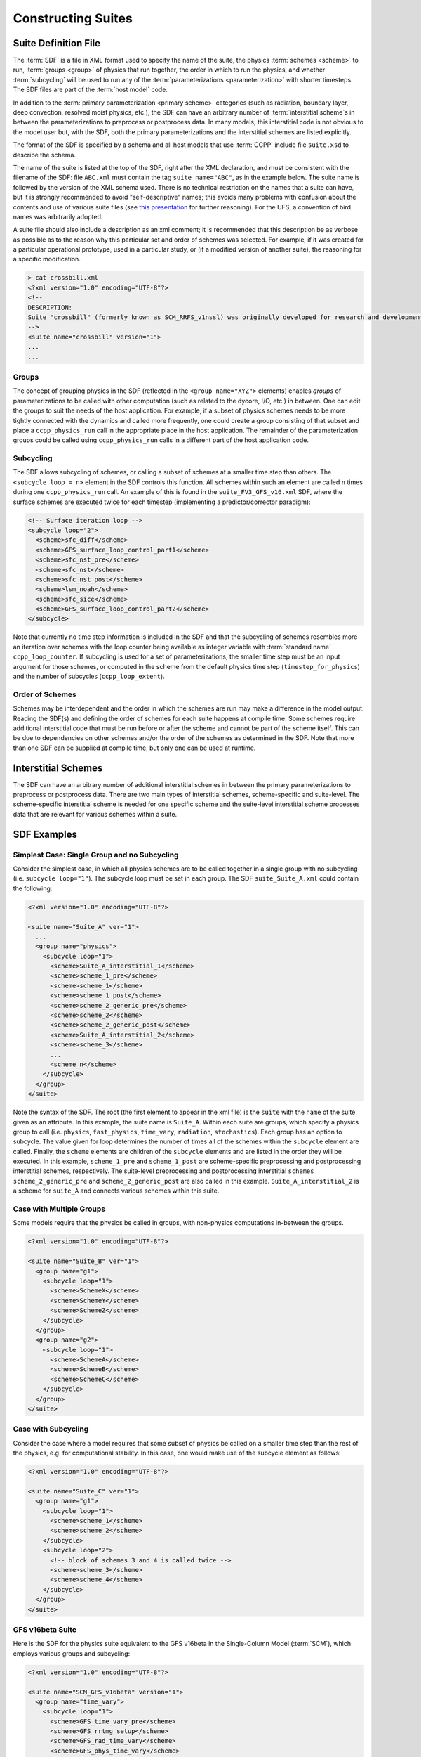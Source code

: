 ..  _ConstructingSuite:

*******************************
Constructing Suites
*******************************

==============================
Suite Definition File
==============================

The :term:`SDF` is a file in XML format used to specify the name of the suite, the physics :term:`schemes <scheme>` to run, :term:`groups <group>` of physics that run together, the order in which to run the physics, and whether :term:`subcycling` will be used to run any of the :term:`parameterizations <parameterization>` with shorter timesteps. The SDF files are part of the :term:`host model` code.

In addition to the :term:`primary parameterization <primary scheme>` categories (such as radiation, boundary layer, deep convection, resolved moist physics, etc.), the SDF can have an arbitrary number of :term:`interstitial scheme`\ s in between the parameterizations to preprocess or postprocess data. In many models, this interstitial code is not obvious to the model user but, with the SDF, both the primary parameterizations and the interstitial schemes are listed explicitly.

The format of the SDF is specified by a schema and all host models that use :term:`CCPP` include file ``suite.xsd`` to describe the schema.

The name of the suite is listed at the top of the SDF, right after the XML declaration, and must be consistent with the filename of the SDF: file ``ABC.xml`` must contain the tag ``suite name="ABC"``, as in the example below. The suite name is followed by the version of the XML schema used. There is no technical restriction on the names that a suite can have, but it is strongly recommended to avoid "self-descriptive" names; this avoids many problems with confusion about the contents and use of various suite files (see `this presentation <https://docs.google.com/presentation/d/1FYnos24J7URI-3Gw8dSc3FR_e4yZvJ7h/edit>`_ for further reasoning). For the UFS, a convention of bird names was arbitrarily adopted.

A suite file should also include a description as an xml comment; it is recommended that this description be as verbose as possible as to the reason why this particular set and order of schemes was selected. For example, if it was created for a particular operational prototype, used in a particular study, or (if a modified version of another suite), the reasoning for a specific modification.

.. code-block:: xml

    > cat crossbill.xml
    <?xml version="1.0" encoding="UTF-8"?>
    <!--
    DESCRIPTION:
    Suite "crossbill" (formerly known as SCM_RRFS_v1nssl) was originally developed for research and development of early prototypes of the Rapid Refresh Forecast System (RRFS), specifically including the NSSL 2-moment cloud microphysics scheme when it was added to CCPP (see https://github.com/NOAA-EMC/fv3atm/pull/472 and https://github.com/NCAR/ccpp-physics/pull/761).
    -->
    <suite name="crossbill" version="1">
    ...
    ...

--------------
Groups
--------------

The concept of grouping physics in the SDF (reflected in the ``<group name="XYZ">`` elements) enables *groups* of parameterizations to be called with other computation (such as related to the dycore, I/O, etc.) in between. One can edit the groups to suit the needs of the host application. For example, if a subset of physics schemes needs to be more tightly connected with the dynamics and called more frequently, one could create a group consisting of that subset and place a ``ccpp_physics_run`` call in the appropriate place in the host application. The remainder of the parameterization groups could be called using ``ccpp_physics_run`` calls in a different part of the host application code.

-----------------
Subcycling
-----------------
The SDF allows subcycling of schemes, or calling a subset of schemes at a smaller time step than others. The ``<subcycle loop = n>`` element in the SDF controls this function. All schemes within such an element are called  ``n`` times during one ``ccpp_physics_run`` call. An example of this is found in the ``suite_FV3_GFS_v16.xml`` SDF, where the surface schemes are executed twice for each timestep (implementing a predictor/corrector paradigm):

.. code-block:: xml

    <!-- Surface iteration loop -->
    <subcycle loop="2">
      <scheme>sfc_diff</scheme>
      <scheme>GFS_surface_loop_control_part1</scheme>
      <scheme>sfc_nst_pre</scheme>
      <scheme>sfc_nst</scheme>
      <scheme>sfc_nst_post</scheme>
      <scheme>lsm_noah</scheme>
      <scheme>sfc_sice</scheme>
      <scheme>GFS_surface_loop_control_part2</scheme>
    </subcycle>

Note that currently no time step information is included in the SDF and that the subcycling of schemes resembles more an iteration over schemes with the loop counter being available as integer variable with :term:`standard name` ``ccpp_loop_counter``. If subcycling is used for a set of parameterizations, the smaller time step must be an input argument for those schemes, or computed in the scheme from the default physics time step (``timestep_for_physics``) and the number of subcycles (``ccpp_loop_extent``).

----------------------
Order of Schemes
----------------------

Schemes may be interdependent and the order in which the schemes are run may make a difference in the model output. Reading the SDF(s) and defining the order of schemes for each suite happens at compile time. Some schemes require additional interstitial code that must be run before or after the scheme and cannot be part of the scheme itself. This can be due to dependencies on other schemes and/or the order of the schemes as determined in the SDF.  Note that more than one SDF can be supplied at compile time, but only one can be used at runtime.

=========================
Interstitial Schemes
=========================
The SDF can have an arbitrary number of additional interstitial schemes in between the primary parameterizations to preprocess or postprocess data. There are two main types of interstitial schemes, scheme-specific and suite-level. The scheme-specific interstitial scheme is needed for one specific scheme and the suite-level interstitial scheme processes data that are relevant for various schemes within a suite.

=========================
SDF Examples
=========================

----------------------------------------------------
Simplest Case: Single Group and no Subcycling
----------------------------------------------------

Consider the simplest case, in which all physics schemes are to be called together in a single group with no subcycling (i.e. ``subcycle loop="1"``).  The subcycle loop must be set in each group.  The SDF ``suite_Suite_A.xml`` could contain the following:

.. code-block:: console

   <?xml version="1.0" encoding="UTF-8"?>

   <suite name="Suite_A" ver="1">
     ...
     <group name="physics">
       <subcycle loop="1">
         <scheme>Suite_A_interstitial_1</scheme>
         <scheme>scheme_1_pre</scheme>
         <scheme>scheme_1</scheme>
         <scheme>scheme_1_post</scheme>
         <scheme>scheme_2_generic_pre</scheme>
         <scheme>scheme_2</scheme>
         <scheme>scheme_2_generic_post</scheme>
         <scheme>Suite_A_interstitial_2</scheme>
         <scheme>scheme_3</scheme>
         ...
         <scheme_n</scheme>
       </subcycle>
     </group>
   </suite>


Note the syntax of the SDF. The root (the first element to appear in the xml file) is the ``suite`` with the ``name`` of the suite given as an attribute. In this example, the suite name is ``Suite_A``. Within each suite are groups, which specify a physics group to call (i.e. ``physics``, ``fast_physics``, ``time_vary``, ``radiation``, ``stochastics``). Each group has an option to subcycle. The value given for loop determines the number of times all of the schemes within the ``subcycle`` element are called. Finally, the ``scheme`` elements are children of the ``subcycle`` elements and are listed in the order they will be executed. In this example, ``scheme_1_pre`` and ``scheme_1_post`` are scheme-specific preprocessing and postprocessing interstitial schemes, respectively. The suite-level preprocessing and postprocessing interstitial ``schemes scheme_2_generic_pre`` and ``scheme_2_generic_post`` are also called in this example. ``Suite_A_interstitial_2`` is a scheme for ``suite_A`` and connects various schemes within this suite.

-------------------------------
Case with Multiple Groups
-------------------------------

Some models require that the physics be called in groups, with non-physics computations in-between the groups.

.. code-block:: xml

   <?xml version="1.0" encoding="UTF-8"?>

   <suite name="Suite_B" ver="1">
     <group name="g1">
       <subcycle loop="1">
         <scheme>SchemeX</scheme>
         <scheme>SchemeY</scheme>
         <scheme>SchemeZ</scheme>
       </subcycle>
     </group>
     <group name="g2">
       <subcycle loop="1">
         <scheme>SchemeA</scheme>
         <scheme>SchemeB</scheme>
         <scheme>SchemeC</scheme>
       </subcycle>
     </group>
   </suite>

----------------------------
Case with Subcycling
----------------------------

Consider the case where a model requires that some subset of physics be called on a smaller time step than the rest of the physics, e.g. for computational stability. In this case, one would make use of the subcycle element as follows:

.. code-block:: xml

   <?xml version="1.0" encoding="UTF-8"?>

   <suite name="Suite_C" ver="1">
     <group name="g1">
       <subcycle loop="1">
         <scheme>scheme_1</scheme>
         <scheme>scheme_2</scheme>
       </subcycle>
       <subcycle loop="2">
         <!-- block of schemes 3 and 4 is called twice -->
         <scheme>scheme_3</scheme>
         <scheme>scheme_4</scheme>
       </subcycle>
     </group>
   </suite>

-------------------------------
GFS v16beta Suite
-------------------------------

Here is the SDF for the physics suite equivalent to the GFS v16beta in the Single-Column Model (:term:`SCM`), which employs various groups and subcycling:

.. code-block:: xml

   <?xml version="1.0" encoding="UTF-8"?>

   <suite name="SCM_GFS_v16beta" version="1">
     <group name="time_vary">
       <subcycle loop="1">
         <scheme>GFS_time_vary_pre</scheme>
         <scheme>GFS_rrtmg_setup</scheme>
         <scheme>GFS_rad_time_vary</scheme>
         <scheme>GFS_phys_time_vary</scheme>
       </subcycle>
     </group>
     <group name="radiation">
       <subcycle loop="1">
         <scheme>GFS_suite_interstitial_rad_reset</scheme>
         <scheme>GFS_rrtmg_pre</scheme>
         <scheme>rrtmg_sw_pre</scheme>
         <scheme>rrtmg_sw</scheme>
         <scheme>rrtmg_sw_post</scheme>
         <scheme>rrtmg_lw_pre</scheme>
         <scheme>rrtmg_lw</scheme>
         <scheme>rrtmg_lw_post</scheme>
         <scheme>GFS_rrtmg_post</scheme>
       </subcycle>
     </group>
     <group name="physics">
       <subcycle loop="1">
         <scheme>GFS_suite_interstitial_phys_reset</scheme>
         <scheme>GFS_suite_stateout_reset</scheme>
         <scheme>get_prs_fv3</scheme>
         <scheme>GFS_suite_interstitial_1</scheme>
         <scheme>GFS_surface_generic_pre</scheme>
         <scheme>GFS_surface_composites_pre</scheme>
         <scheme>dcyc2t3</scheme>
         <scheme>GFS_surface_composites_inter</scheme>
         <scheme>GFS_suite_interstitial_2</scheme>
       </subcycle>
       <!-- Surface iteration loop -->
       <subcycle loop="2">
         <scheme>sfc_diff</scheme>
         <scheme>GFS_surface_loop_control_part1</scheme>
         <scheme>sfc_nst_pre</scheme>
         <scheme>sfc_nst</scheme>
         <scheme>sfc_nst_post</scheme>
         <scheme>lsm_noah</scheme>
         <scheme>sfc_sice</scheme>
         <scheme>GFS_surface_loop_control_part2</scheme>
       </subcycle>
       <!-- End of surface iteration loop -->
       <subcycle loop="1">
         <scheme>GFS_surface_composites_post</scheme>
         <scheme>sfc_diag</scheme>
         <scheme>sfc_diag_post</scheme>
         <scheme>GFS_surface_generic_post</scheme>
         <scheme>GFS_PBL_generic_pre</scheme>
         <scheme>satmedmfvdifq</scheme>
         <scheme>GFS_PBL_generic_post</scheme>
         <scheme>GFS_GWD_generic_pre</scheme>
         <scheme>cires_ugwp</scheme>
         <scheme>cires_ugwp_post</scheme>
         <scheme>GFS_GWD_generic_post</scheme>
         <scheme>rayleigh_damp</scheme>
         <scheme>GFS_suite_stateout_update</scheme>
         <scheme>ozphys_2015</scheme>
         <scheme>h2ophys</scheme>
         <scheme>get_phi_fv3</scheme>
         <scheme>GFS_suite_interstitial_3</scheme>
         <scheme>GFS_DCNV_generic_pre</scheme>
         <scheme>samfdeepcnv</scheme>
         <scheme>GFS_DCNV_generic_post</scheme>
         <scheme>GFS_SCNV_generic_pre</scheme>
         <scheme>samfshalcnv</scheme>
         <scheme>GFS_SCNV_generic_post</scheme>
         <scheme>GFS_suite_interstitial_4</scheme>
         <scheme>cnvc90</scheme>
         <scheme>GFS_MP_generic_pre</scheme>
         <scheme>gfdl_cloud_microphys</scheme>
         <scheme>GFS_MP_generic_post</scheme>
         <scheme>maximum_hourly_diagnostics</scheme>
         <scheme>phys_tend</scheme>
       </subcycle>
     </group>
   </suite>

The suite name is ``SCM_GFS_v16beta``. Three groups (``time_vary``, ``radiation``, and ``physics``) are used, because the physics needs to be called in different parts of the host model. The detailed explanation of each primary physics scheme can be found in scientific documentation. A short explanation of each scheme is below.

* ``GFS_time_vary_pre``: GFS physics suite time setup
* ``GFS_rrtmg_setup``: Rapid Radiative Transfer Model for Global Circulation Models (RRTMG) setup
* ``GFS_rad_time_vary``: GFS radiation time setup
* ``GFS_phys_time_vary``: GFS physics suite time setup
* ``GFS_suite_interstitial_rad_reset``: GFS suite interstitial radiation reset
* ``GFS_rrtmg_pre``: Preprocessor for the GFS radiation schemes
* ``rrtmg_sw_pre``: Preprocessor for the RRTMG shortwave radiation
* ``rrtmg_sw``: RRTMG for shortwave radiation
* ``rrtmg_sw_post``: Postprocessor for the RRTMG shortwave radiation
* ``rrtmg_lw_pre``: Preprocessor for the RRTMG longwave radiation
* ``rrtmg_lw``: RRTMG for longwave radiation
* ``rrtmg_lw_post``: Postprocessor for the RRTMG longwave radiation
* ``GFS_rrtmg_post``: Postprocessor for the GFS radiation schemes
* ``GFS_suite_interstitial_phys_reset``: GFS suite interstitial physics reset
* ``GFS_suite_stateout_reset``: GFS suite stateout reset
* ``get_prs_fv3``: Adjustment of the geopotential height hydrostatically in a way consistent with FV3 discretization
* ``GFS_suite_interstitial_1``: GFS suite interstitial 1
* ``GFS_surface_generic_pre``: Preprocessor for the surface schemes (land, sea ice)
* ``GFS_surface_composites_pre``: Preprocessor for surafce composites
* ``dcyc2t3``: Mapping of the radiative fluxes and heating rates from the coarser radiation timestep onto the model's more frequent time steps
* ``GFS_surface_composites_inter``: Interstitial for the surface composites
* ``GFS_suite_interstitial_2``: GFS suite interstitial 2
* ``sfc_diff``: Calculation of the exchange coefficients in the GFS surface layer
* ``GFS_surface_loop_control_part1``: GFS surface loop control part 1
* ``sfc_nst_pre``: Preprocessor for the near-surface sea temperature
* ``sfc_nst``: GFS Near-surface sea temperature
* ``sfc_nst_post``: Postprocessor for the near-surface temperature
* ``lsm_noah``: Noah land surface scheme driver
* ``sfc_sice``: Simple sea ice scheme
* ``GFS_surface_loop_control_part2``: GFS surface loop control part 2
* ``GFS_surface_composites_post``: Postprocess for surface composites
* ``sfc_diag``: Land surface diagnostic calculation
* ``sfc_diag_post``: Postprocessor for the land surface diagnostic calculation
* ``GFS_surface_generic_post``: Postprocessor for the GFS surface process
* ``GFS_PBL_generic_pre``: Preprocessor for all Planetary Boundary Layer (PBL) schemes (except MYNN)
* ``satmedmfvdifq``: Scale-aware TKE-based moist eddy-diffusion mass-flux
* ``GFS_PBL_generic_post``: Postprocessor for all Planetary Boundary Layer (PBL) schemes (except MYNN)
* ``GFS_GWD_generic_pre``: Preprocessor for the orographic gravity wave drag
* ``cires_ugwp``: Unified gravity wave drag
* ``cires_ugwp_post``: Postprocessor for the unified gravity wave drag
* ``GFS_GWD_generic_post``: Postprocessor for the GFS gravity wave drag
* ``rayleigh_damp``: Rayleigh damping
* ``GFS_suite_stateout_update``: GFS suite stateout update
* ``ozphys_2015``: Ozone photochemistry
* ``h2ophys``: H2O physics for stratosphere and mesosphere
* ``get_phi_fv3``: Hydrostatic adjustment to the height in a way consistent with FV3 discretization
* ``GFS_suite_interstitial_3``: GFS suite interstitial 3
* ``samfdeepcnv``: Simplified Arakawa Schubert (SAS) Mass Flux deep convection
* ``GFS_DCNV_generic_post``: Postprocessor for all deep convective schemes
* ``GFS_SCNV_generic_pre``: Preprocessor for the GFS shallow convective schemes
* ``samfshalcnv``: SAS mass flux shallow convection
* ``GFS_SCNV_generic_post``: Postprocessor for the GFS shallow convective scheme
* ``GFS_suite_interstitial_4``: GFS suite interstitial 4
* ``cnvc90``: Convective cloud cover
* ``GFS_MP_generic_pre``: Preprocessor for all GFS microphysics
* ``gfdl_cloud_microphys``: GFDL cloud microphysics
* ``GFS_MP_generic_post``: Postprocessor for GFS microphysics
* ``maximum_hourly_diagnostics``: Computation of the maximum of the selected diagnostics
* ``phys_tend``: Physics tendencies

